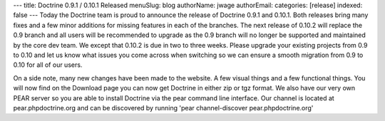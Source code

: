 ---
title: Doctrine 0.9.1 / 0.10.1 Released
menuSlug: blog
authorName: jwage 
authorEmail: 
categories: [release]
indexed: false
---
Today the Doctrine team is proud to announce the release of
Doctrine 0.9.1 and 0.10.1. Both releases bring many fixes and a few
minor additions for missing features in each of the branches. The
next release of 0.10.2 will replace the 0.9 branch and all users
will be recommended to upgrade as the 0.9 branch will no longer be
supported and maintained by the core dev team. We except that
0.10.2 is due in two to three weeks. Please upgrade your existing
projects from 0.9 to 0.10 and let us know what issues you come
across when switching so we can ensure a smooth migration from 0.9
to 0.10 for all of our users.

On a side note, many new changes have been made to the website. A
few visual things and a few functional things. You will now find on
the Download page you can now get Doctrine in either zip or tgz
format. We also have our very own PEAR server so you are able to
install Doctrine via the pear command line interface. Our channel
is located at pear.phpdoctrine.org and can be discovered by running
'pear channel-discover pear.phpdoctrine.org'

